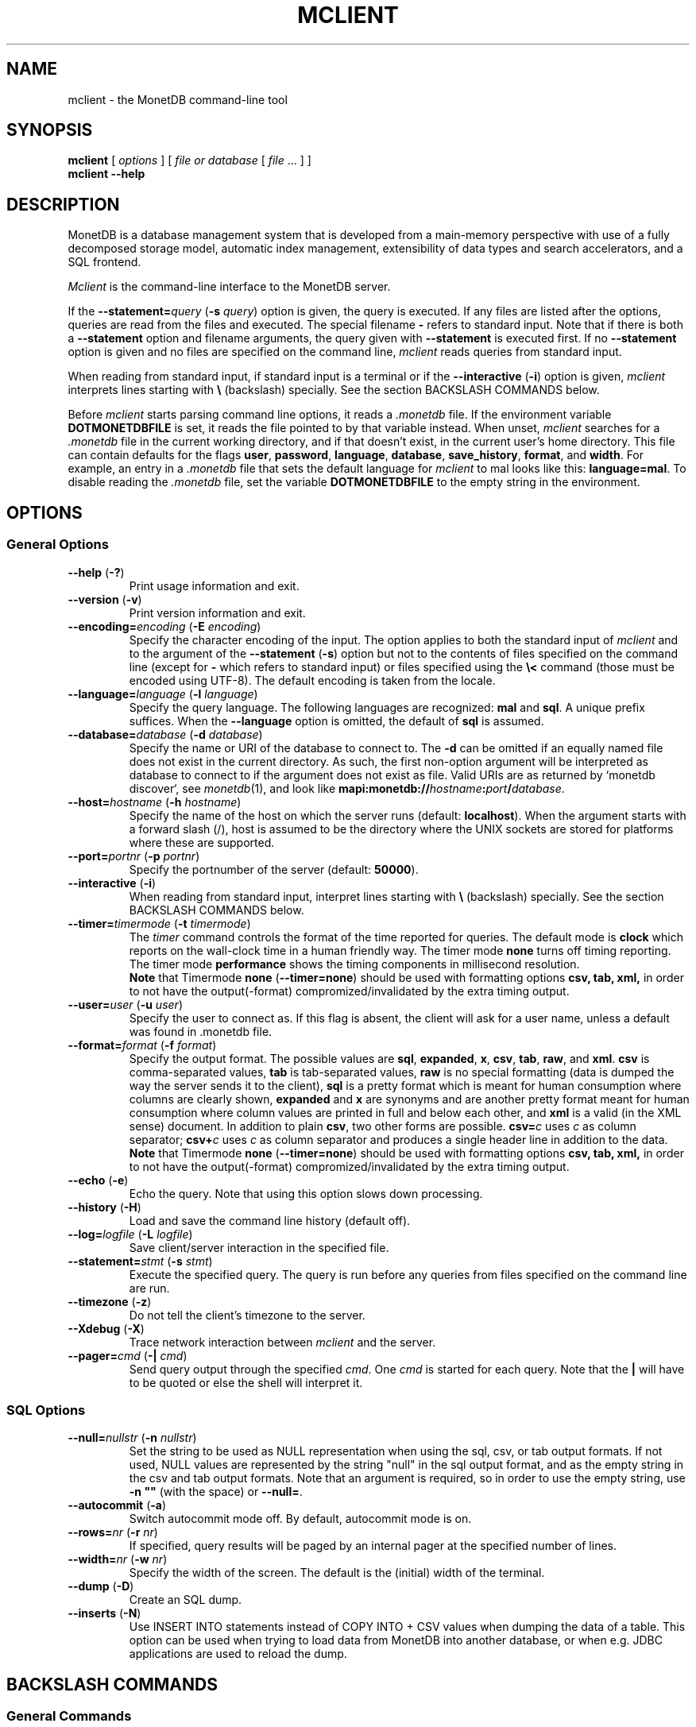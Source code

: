 .TH MCLIENT 1 "NOVEMBER 2012" MonetDB "MonetDB Applications"
.SH NAME
mclient \- the MonetDB command-line tool
.SH SYNOPSIS
.B mclient
[
.I options
] [
.I file or database
[
.I file
\&... ] ]
.br
.B mclient
.B \-\-help
.SH DESCRIPTION
MonetDB is a database management system that is developed from a
main-memory perspective with use of a fully decomposed storage model,
automatic index management, extensibility of data types and search
accelerators, and a SQL frontend.
.PP
.I Mclient
is the command-line interface to the MonetDB server.
.PP
If the
.BI \-\-statement= query
.RB ( \-s
.IR query )
option is given, the query is executed.
If any files are listed after the options, queries are read from the
files and executed.
The special filename
.B \-
refers to standard input.
Note that if there is both a
.B \-\-statement
option and filename arguments, the query given with
.B \-\-statement
is executed first.
If no
.B \-\-statement
option is given and no files are specified on the command line,
.I mclient
reads queries from standard input.
.PP
When reading from standard input, if standard input is a terminal
or if the
.B \-\-interactive
.RB ( \-i )
option is given,
.I mclient
interprets lines starting with
.B \e
(backslash) specially.
See the section BACKSLASH COMMANDS below.
.PP
Before
.I mclient
starts parsing command line options, it reads a
.I .monetdb
file.
If the environment variable
.B DOTMONETDBFILE
is set, it reads the file pointed to by that variable instead.
When unset,
.I mclient
searches for a
.I .monetdb
file in the current working directory, and if that doesn't exist, in the
current user's home directory.
This file can contain defaults for the flags
.BR user ,
.BR password ,
.BR language ,
.BR database ,
.BR save_history ,
.BR format ,
and
.BR width .
For example, an entry in a
.I .monetdb
file that sets the default language for
.I mclient
to mal looks like this:
.BR language=mal .
To disable reading the
.I .monetdb
file, set the variable
.B DOTMONETDBFILE
to the empty string in the environment.
.SH OPTIONS
.SS
General Options
.TP
\fB\-\-help\fP (\fB\-?\fP)
Print usage information and exit.
.TP
\fB\-\-version\fP (\fB\-v\fP)
Print version information and exit.
.TP
\fB\-\-encoding=\fP\fIencoding\fP (\fB\-E\fP \fIencoding\fP)
Specify the character encoding of the input.
The option applies to both the standard input of
.I mclient
and to the argument of the
.B \-\-statement
.RB ( \-s )
option but not to the contents of files specified on the command line
(except for
.B \-
which refers to standard input) or files specified using the
.B \e<
command (those must be encoded using UTF-8).
The default encoding is taken from the locale.
.TP
\fB\-\-language=\fP\fIlanguage\fP (\fB\-l\fP \fIlanguage\fP)
Specify the query language.
The following languages are recognized:
.B mal
and
.BR sql .
A unique prefix suffices.
When the
.B \-\-language
option is omitted, the default of
.B sql
is assumed.
.TP
\fB\-\-database=\fP\fIdatabase\fP (\fB\-d\fP \fIdatabase\fP)
Specify the name or URI of the database to connect to.
The \fB-d\fP can be omitted if an equally named file does not exist in
the current directory.
As such, the first non-option argument will be interpreted as database
to connect to if the argument does not exist as file.
Valid URIs are as returned by `monetdb discover`, see
.IR monetdb (1),
and look like
\fBmapi:monetdb://\fP\fIhostname\fP\fB:\fP\fIport\fP\fB/\fP\fIdatabase\fP.
.TP
\fB\-\-host=\fP\fIhostname\fP (\fB\-h\fP \fIhostname\fP)
Specify the name of the host on which the server runs (default:
.BR localhost ).
When the argument starts with a forward slash (/), host is assumed to
be the directory where the UNIX sockets are stored for platforms where
these are supported.
.TP
\fB\-\-port=\fP\fIportnr\fP (\fB\-p\fP \fIportnr\fP)
Specify the portnumber of the server (default:
.BR 50000 ).
.TP
\fB\-\-interactive\fP (\fB\-i\fP)
When reading from standard input, interpret lines starting with
.B \e
(backslash) specially.
See the section BACKSLASH COMMANDS below.
.TP
\fB\-\-timer\fP\fB=\fP\fItimermode\fP (\fB\-t\fP \fItimermode\fP)
The \fItimer\fP command controls the format of the time reported for queries.
The default mode is \fBclock\fP which reports on the wall-clock time in a human friendly way.
The timer mode \fBnone\fP turns off timing reporting.
The timer mode \fBperformance\fP shows the timing components in millisecond resolution.
.br
\fBNote\fP that Timermode \fBnone\fP (\fB--timer=none\fP) should be used with formatting options
.B csv,
.B tab,
.B xml,
in order to not have the output(-format) compromized/invalidated by the extra timing output.
.TP
\fB\-\-user\fP\fB=\fP\fIuser\fP (\fB\-u\fP \fIuser\fP)
Specify the user to connect as.
If this flag is absent, the client will ask for a user name, unless a
default was found in .monetdb file.
.TP
\fB\-\-format=\fP\fIformat\fP (\fB\-f\fP \fIformat\fP)
Specify the output format.
The possible values are
.BR sql ,
.BR expanded ,
.BR x ,
.BR csv ,
.BR tab ,
.BR raw ,
and
.BR xml .
.B csv
is comma-separated values,
.B tab
is tab-separated values,
.B raw
is no special formatting (data is dumped the way the server sends it
to the client),
.B sql
is a pretty format which is meant for human consumption where columns
are clearly shown,
.B expanded
and
.B x
are synonyms and are another pretty format meant for human consumption
where column values are printed in full and below each other, and
.B xml
is a valid (in the XML sense) document.
In addition to plain \fBcsv\fP, two other forms are possible.
\fBcsv=\fP\fIc\fP uses \fIc\fP as column separator; \fBcsv+\fP\fIc\fP
uses \fIc\fP as column separator and produces a single header line in
addition to the data.
.br
\fBNote\fP that Timermode \fBnone\fP (\fB--timer=none\fP) should be used with formatting options
.B csv,
.B tab,
.B xml,
in order to not have the output(-format) compromized/invalidated by the extra timing output.
.TP
\fB\-\-echo\fP (\fB\-e\fP)
Echo the query.
Note that using this option slows down processing.
.TP
\fB\-\-history\fP (\fB\-H\fP)
Load and save the command line history (default off).
.TP
\fB\-\-log=\fP\fIlogfile\fP (\fB\-L\fP \fIlogfile\fP)
Save client/server interaction in the specified file.
.TP
\fB\-\-statement=\fP\fIstmt\fP (\fB\-s\fP \fIstmt\fP)
Execute the specified query.
The query is run before any queries from files specified on the
command line are run.
.TP
\fB\-\-timezone\fP (\fB\-z\fP)
Do not tell the client's timezone to the server.
.TP
\fB\-\-Xdebug\fP (\fB\-X\fP)
Trace network interaction between
.I mclient
and the server.
.TP
\fB\-\-pager=\fP\fIcmd\fP (\fB\-|\fP \fIcmd\fP)
Send query output through the specified
.IR cmd .
One
.I cmd
is started for each query.
Note that the
.B |
will have to be quoted or else the shell will interpret it.
.SS
SQL Options
.TP
\fB\-\-null=\fP\fInullstr\fP (\fB\-n\fP \fInullstr\fP)
Set the string to be used as NULL representation when using the
sql, csv, or tab output formats.
If not used, NULL values are represented by the string \(dqnull\(dq in
the sql output format, and as the empty string in the csv and tab
output formats.
Note that an argument is required, so in order to use the empty
string, use \fB\-n \(dq\(dq\fP (with the space) or \fB\-\-null=\fP.
.TP
\fB\-\-autocommit\fP (\fB\-a\fP)
Switch autocommit mode off.
By default, autocommit mode is on.
.TP
\fB\-\-rows=\fP\fInr\fP (\fB\-r\fP \fInr\fP)
If specified, query results will be paged by an internal pager at the
specified number of lines.
.TP
\fB\-\-width=\fP\fInr\fP (\fB\-w\fP \fInr\fP)
Specify the width of the screen.
The default is the (initial) width of the terminal.
.TP
\fB\-\-dump\fP (\fB\-D\fP)
Create an SQL dump.
.TP
\fB\-\-inserts\fP (\fB\-N\fP)
Use INSERT INTO statements instead of COPY INTO + CSV values when
dumping the data of a table.
This option can be used when trying to load data from MonetDB into
another database, or when e.g. JDBC applications are used to reload
the dump.
.SH BACKSLASH COMMANDS
.SS
General Commands
.TP
\fB\e?\fP
Show a help message explaining the backslash commands.
.TP
\fB\eq\fP
Exit
.IR mclient .
.TP
\fB\e<\fP \fIfile\fP
Read input from the named
.IR file .
.TP
\fB\e>\fP \fIfile\fP
Write output to the named
.IR file .
If no
.I file
is specified, write to standard output.
.TP
\fB\e|\fP \fIcommand\fP
Pipe output to the given
.IR command .
Each query is piped to a new invocation of the
.IR command .
If no
.I command
is given, revert to writing output to standard output.
.TP
\fB\eh\fP
Show the
.IR readline (3)
history.
.TP
\fB\eL\fP \fIfile\fP
Log client/server interaction in the given
.IR file .
If no
.I file
is specified, stop logging information.
.TP
\fB\eX\fP
Trace what
.I mclient
is doing.
This is mostly for debugging purposes.
.TP
\fB\ee\fP
Echo the query in SQL formatting mode.
.TP
\fB\ef\fP \fIformat\fP
Use the specified
.I format
mode to format the output.
Possible modes the same as for the
.B \-\-format
.RB ( \-f )
option.
.TP
\fB\ew\fP \fIwidth\fP
Set the maximum page width for rendering in the
.B sql
formatting mode.
If
.I width
is
.BR \-1 ,
the page width is unlimited, when
.I width
is
.BR 0 ,
use the terminal width.
If
.I width
is greater than
.BR 0 ,
use the given width.
.TP
\fB\er\fP \fIrows\fP
Use an internal pager using
.I rows
per page.
If
.I rows
is
.BR \-1 ,
stop using the internal pager.
.SS
SQL Commands
.TP
\fB\eD\fP
Dump the complete database.
This is equivalent to using the program
.IR msqldump (1).
.TP
\fB\eD\fP \fItable\fP
Dump the given
.IR table .
.TP
\fB\ed\fP
Alias for \edvt.
.TP
\fB\ed[Stvsfn]+\fP
List database objects of the given type.
Multiple type specifiers can be used at the same time.
The specifiers \fIS\fP, \fIt\fP, \fIv\fP, \fIs\fP, \fIf\fP and \fIn\fP
stand for System, table, view, sequence, function and schema
respectively.
Note that \fIS\fP simply switches on viewing system catalog objects,
which is orthogonal to the other specifiers.
.TP
\fB\ed[Stvsfn]+\fP \fIobject\fP
Describe the given
.I object
in the database using SQL statements that reconstruct the object.
The same specifiers as above can be used, following the same rules.
When no specifiers are given,
.B vt
is assumed.
The object can be given with or without a schema, separated by a dot.
The object name can contain the wildcard characters
.B *
and
.B _
that represent zero or more, and exactly one character respectively.
An object name is converted to lowercase, unless the object name is
quoted by double quotes
.RB ( \(dq ).
Examples of this, are e.g.
.IR *.mytable ,
.IR tabletype* ,
or
.IR \(dqmyschema.FOO\(dq .
Note that wildcard characters do not work in quoted objects.
Quoting follows SQL quoting rules.
Arbitrary parts can be quoted, and two quotes following each other in
a quoted string represent the quote itself.
.TP
\fB\eA\fP
Enable auto commit mode.
.TP
\fB\ea\fP
Disable auto commit mode.
.SH EXAMPLES
Efficiently import data from a CSV (comma-separated values) file into
a table.
The file must be readable by the server.
.I $file
is the
absolute path name of the file,
.I $table
is the name of the table,
.I $db
is the name of the database.
.PP
mclient -d $db -s \(dqCOPY INTO $table FROM '$file' USING DELIMITERS ',','\e\en','\e\(dq'\(dq
.PP
Efficiently import data from a CSV file into a table when the file is
to be read by mclient (e.g. the server has no access to the file).
.I $file
is the (absolute or relative) path name of the file,
.I $table
is the name of the table,
.I $db
is the name of the database.
.PP
mclient -d $db -s \(dqCOPY INTO $table FROM STDIN USING DELIMITERS ',','\e\en','\e\(dq'\(dq - < $file
.PP
Note that in this latter case, if a count of records is supplied, it
should be at least as large as the number of records actually present
in the CSV file.
This, because otherwise the remainder of the file will be interpreted
as SQL queries.
.PP
See https://www.monetdb.org/Documentation/Manuals/SQLreference/CopyInto
for more information about the COPY INTO query.
.SH SEE ALSO
.IR msqldump (1),
.IR mserver5 (1)
